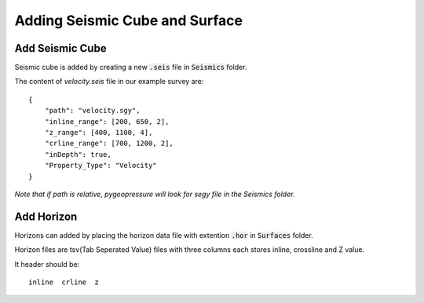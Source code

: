 Adding Seismic Cube and Surface
===============================

Add Seismic Cube
----------------

Seismic cube is added by creating a new :code:`.seis` file in :code:`Seismics` folder.

The content of `velocity.seis` file in our example survey are:

::

    {
        "path": "velocity.sgy",
        "inline_range": [200, 650, 2],
        "z_range": [400, 1100, 4],
        "crline_range": [700, 1200, 2],
        "inDepth": true,
        "Property_Type": "Velocity"
    }

*Note that if path is relative, pygeopressure will look for segy file in
the Seismics folder.*

Add Horizon
-----------

Horizons can added by placing the horizon data file with extention :code:`.hor` in :code:`Surfaces` folder.

Horizon files are tsv(Tab Seperated Value) files with three columns each stores inline, crossline and Z value.

It header should be:

::

    inline  crline  z
